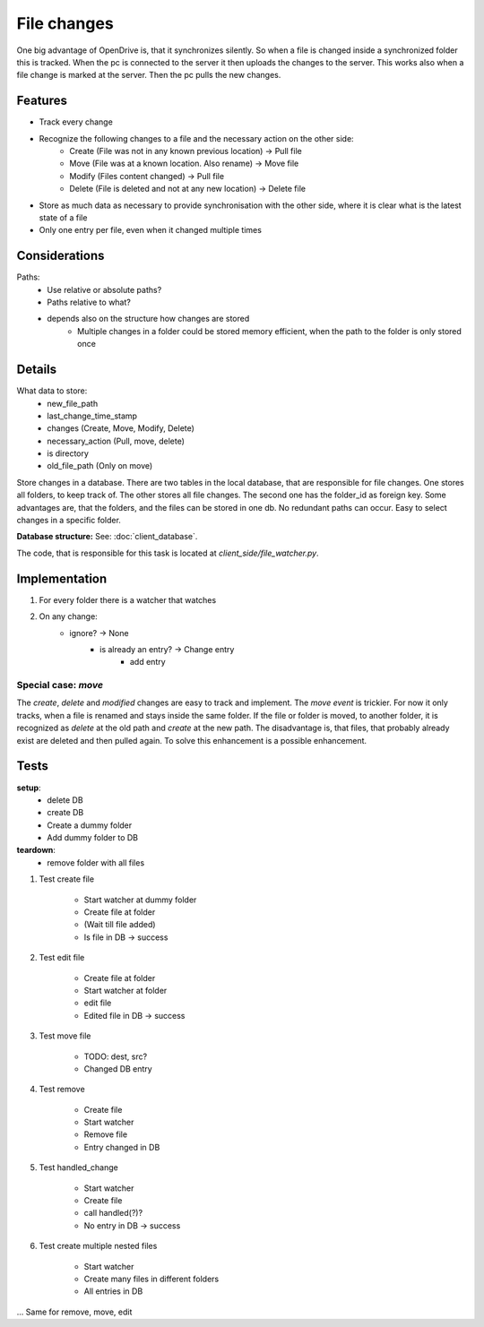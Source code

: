 File changes
============

One big advantage of OpenDrive is, that it synchronizes silently. So when a file is changed inside a synchronized folder
this is tracked. When the pc is connected to the server it then uploads the changes to the server. This works also when
a file change is marked at the server. Then the pc pulls the new changes.

Features
---------

- Track every change
- Recognize the following changes to a file and the necessary action on the other side:
    - Create  (File was not in any known previous location) -> Pull file
    - Move    (File was at a known location. Also rename)   -> Move file
    - Modify  (Files content changed)                       -> Pull file
    - Delete  (File is deleted and not at any new location) -> Delete file


- Store as much data as necessary to provide synchronisation with the other side, where it is clear what is the latest
  state of a file
- Only one entry per file, even when it changed multiple times

Considerations
---------------

Paths:
    - Use relative or absolute paths?
    - Paths relative to what?
    - depends also on the structure how changes are stored
        - Multiple changes in a folder could be stored memory efficient, when the path to the folder is only stored once


Details
--------

What data to store:
    - new_file_path
    - last_change_time_stamp
    - changes (Create, Move, Modify, Delete)
    - necessary_action (Pull, move, delete)
    - is directory
    - old_file_path (Only on move)


Store changes in a database.
There are two tables in the local database, that are responsible for file changes.
One stores all folders, to keep track of. The other stores all file changes. The second one has the folder_id as
foreign key. Some advantages are, that the folders, and the files can be stored in one db. No redundant paths can occur.
Easy to select changes in a specific folder.

**Database structure:** See: :doc:`client_database`.

The code, that is responsible for this task is located at `client_side/file_watcher.py`.

Implementation
--------------

1. For every folder there is a watcher that watches
2. On any change:
    - ignore? -> None
        - is already an entry? -> Change entry
            - add entry

Special case: `move`
*********************

The `create`, `delete` and `modified` changes are easy to track and implement. The `move event` is trickier. For
now it only tracks, when a file is renamed and stays inside the same folder. If the file or folder is moved, to another
folder, it is recognized as `delete` at the old path and `create` at the new path. The disadvantage is, that files, that
probably already exist are deleted and then pulled again. To solve this enhancement is a possible enhancement.

Tests
---------

**setup**:
    - delete DB
    - create DB
    - Create a dummy folder
    - Add dummy folder to DB

**teardown**:
    - remove folder with all files

1. Test create file

    - Start watcher at dummy folder
    - Create file at folder
    - (Wait till file added)
    - Is file in DB -> success

2. Test edit file

    - Create file at folder
    - Start watcher at folder
    - edit file
    - Edited file in DB -> success

3. Test move file

    - TODO: dest, src?
    - Changed DB entry

4. Test remove

    - Create file
    - Start watcher
    - Remove file
    - Entry changed in DB

5. Test handled_change

    - Start watcher
    - Create file
    - call handled(?)?
    - No entry in DB -> success

6. Test create multiple nested files

    - Start watcher
    - Create many files in different folders
    - All entries in DB

... Same for remove, move, edit
